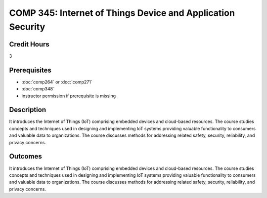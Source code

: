.. index:: internet of things

COMP 345: Internet of Things Device and Application Security
=============================================================

Credit Hours
-----------------------------------

3

Prerequisites
----------------------------

- :doc:`comp264` or :doc:`comp271`
- :doc:`comp348`
- instructor permission if prerequisite is missing


Description
----------------------------

It introduces the Internet of Things (IoT) comprising embedded devices and cloud-based resources.
The course studies concepts and techniques used in designing and implementing IoT systems providing valuable
functionality to consumers and valuable data to organizations.
The course discusses methods for addressing related safety, security, reliability, and privacy concerns.

Outcomes
----------------------------
It introduces the Internet of Things (IoT) comprising embedded devices and cloud-based resources.
The course studies concepts and techniques used in designing and implementing IoT systems providing
valuable functionality to consumers and valuable data to organizations. The course discusses methods
for addressing related safety, security, reliability, and privacy concerns.
